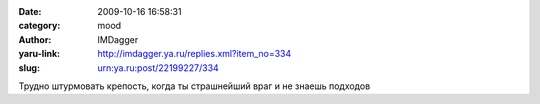 

:date: 2009-10-16 16:58:31
:category: mood
:author: IMDagger
:yaru-link: http://imdagger.ya.ru/replies.xml?item_no=334
:slug: urn:ya.ru:post/22199227/334

Трудно штурмовать крепость, когда ты страшнейший враг и не знаешь
подходов

